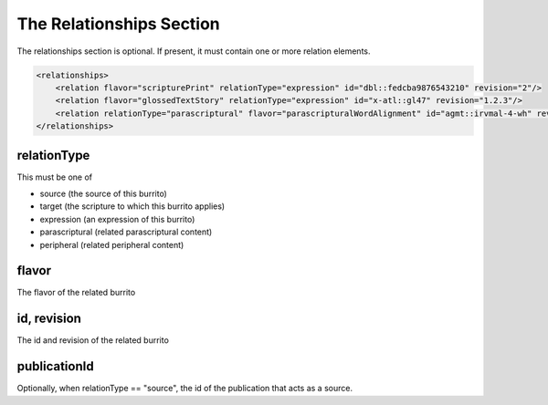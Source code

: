 #########################
The Relationships Section
#########################

The relationships section is optional. If present, it must contain one or more relation elements.

.. code-block:: xml

    <relationships>
        <relation flavor="scripturePrint" relationType="expression" id="dbl::fedcba9876543210" revision="2"/>
        <relation flavor="glossedTextStory" relationType="expression" id="x-atl::gl47" revision="1.2.3"/>
        <relation relationType="parascriptural" flavor="parascripturalWordAlignment" id="agmt::irvmal-4-wh" revision="1"/>
    </relationships>

relationType
============

This must be one of

* source (the source of this burrito)

* target (the scripture to which this burrito applies)

* expression (an expression of this burrito)

* parascriptural (related parascriptural content)

* peripheral (related peripheral content)

flavor
======

The flavor of the related burrito

id, revision
============

The id and revision of the related burrito

publicationId
=============

Optionally, when relationType == "source", the id of the publication that acts as a source.
